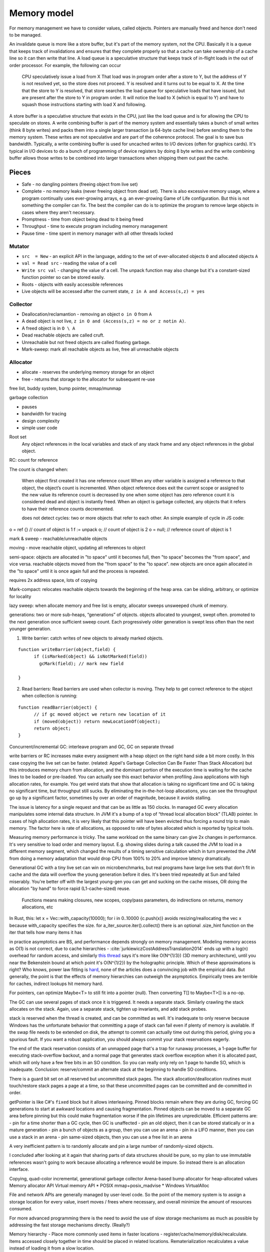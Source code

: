 Memory model
############

For memory management we have to consider values, called objects. Pointers are manually freed and hence don't need to be managed.

An invalidate queue is more like a store buffer, but it's part of the memory system, not the CPU. Basically it is a queue that keeps track of invalidations and ensures that they complete properly so that a cache can take ownership of a cache line so it can then write that line. A load queue is a speculative structure that keeps track of in-flight loads in the out of order processor. For example, the following can occur

    CPU speculatively issue a load from X
    That load was in program order after a store to Y, but the address of Y is not resolved yet, so the store does not proceed.
    Y is resolved and it turns out to be equal to X. At the time that the store to Y is resolved, that store searches the load queue for speculative loads that have issued, but are present after the store to Y in program order. It will notice the load to X (which is equal to Y) and have to squash those instructions starting with load X and following.

A store buffer is a speculative structure that exists in the CPU, just like the load queue and is for allowing the CPU to speculate on stores. A write combining buffer is part of the memory system and essentially takes a bunch of small writes (think 8 byte writes) and packs them into a single larger transaction (a 64-byte cache line) before sending them to the memory system. These writes are not speculative and are part of the coherence protocol. The goal is to save bus bandwidth. Typically, a write combining buffer is used for uncached writes to I/O devices (often for graphics cards). It's typical in I/O devices to do a bunch of programming of device registers by doing 8 byte writes and the write combining buffer allows those writes to be combined into larger transactions when shipping them out past the cache.


Pieces
======

* Safe - no dangling pointers (freeing object from live set)
* Complete - no memory leaks (never freeing object from dead set). There is also excessive memory usage, where a program continually uses ever-growing arrays, e.g. an ever-growing Game of Life configuration. But this is not something the compiler can fix. The best the compiler can do is to optimize the program to remove large objects in cases where they aren't necessary.
* Promptness - time from object being dead to it being freed
* Throughput - time to execute program including memory management
* Pause time - time spent in memory manager with all other threads locked

Mutator
-------

* ``src  = New`` - an explicit API in the language, adding to the set of ever-allocated objects ``O`` and allocated objects ``A``
* ``val = Read src`` - reading the value of a cell
* ``Write src val`` - changing the value of a cell. The unpack function may also change but it's a constant-sized function pointer so can be stored easily.
* Roots - objects with easily accessible references
* Live objects will be accessed after the current state, ``z in A and Access(s,z) = yes``

Collector
---------

* Deallocation/reclamantion - removing an object ``o in O`` from ``A``
* A dead object is not live, ``z in O and (Access(s,z) = no or z notin A)``.
* A freed object is in ``O \ A``
* Dead reachable objects are called cruft.
* Unreachable but not freed objects are called floating garbage.
* Mark-sweep: mark all reachable objects as live, free all unreachable objects

.. graphviz::

  digraph G {
    black [fillcolor=black,fontcolor=white,style=filled,label="Presumed live"]
    grey [fillcolor=grey22,fontcolor=white,style=filled,label="grey"]
    white [label="Possibly dead"]

    initial -> white
    white -> grey [label="mark push"]
    grey -> black [label="mark pop"]
    white -> dead [label="sweep"]
    black -> white [label="sweep"]
  }

Allocator
---------

* allocate - reserves the underlying memory storage for an object
* free - returns that storage to the allocator for subsequent re-use

free list, buddy system, bump pointer, mmap/munmap

garbage collection

- pauses
- bandwidth for tracing
- design complexity
- simple user code

Root set
    Any object references in the local variables and stack of any stack frame and any object references in the global object.

RC: count for reference

The count is changed when:

    When object first created it has one reference count
    When any other variable is assigned a reference to that object, the object’s count is incremented.
    When object reference does exit the current scope or assigned to the new value its reference count is decreased by one
    when some object has zero reference count it is considered dead and object is instantly freed.
    When an object is garbage collected, any objects that it refers to have their reference counts decremented.

    does not detect cycles: two or more objects that refer to each other. An simple example of cycle in JS code:

o = ref {} // count of object is 1
f := unpack o; // count of object is 2
o = null; // reference count of object is 1

mark & sweep - reachable/unreachable objects

moving - move reachable object, updating all references to object

semi-space: objects are allocated in "to space" until it becomes full, then "to space" becomes the "from space", and vice versa. reachable objects moved from the "from space" to the "to space". new objects are once again allocated in the "to space" until it is once again full and the process is repeated.

requires 2x address space, lots of copying

Mark-compact: relocates reachable objects towards the beginning of the heap area. can be sliding, arbitrary, or optimize for locality

lazy sweep: when allocate memory and free list is empty, allocator
sweeps unsweeped chunk of memory.

generations: two or more sub-heaps, “generations” of objects. objects allocated to youngest, swept often. promoted to the next generation once sufficient sweep count. Each progressively older generation is swept less often than the next younger generation.

1. Write barrier: catch writes of new objects to already marked objects.

::

  function writeBarrier(object,field) {
        if (isMarked(object) && isNotMarked(field))
          gcMark(field); // mark new field

  }

2. Read barriers: Read barriers are used when collector is moving. They help to get correct reference to the object when collection is running:

::

  function readBarrier(object) {
        // if gc moved object we return new location of it
        if (moved(object)) return newLocationOf(object);
        return object;
  }

Concurrent/incremental GC:
interleave program and GC, GC on separate thread

write barriers or RC increases make every assigment with a heap object on the right hand side a bit more costly. In this case copying the live set can be faster. (related: Appel's Garbage Collection Can Be Faster Than Stack Allocation)
but this introduces memory churn from allocation, and the dominant portion of the execution time is waiting for the cache lines to be loaded or pre-loaded.
You can actually see this exact behavior when profiling Java applications with high allocation rates, for example. You get weird stats that show that allocation is taking no significant time and GC is taking no significant time, but throughput still sucks. By eliminating the in-the-hot-loop allocations, you can see the throughput go up by a significant factor, sometimes by over an order of magnitude, because it avoids stalling.

The issue is latency for a single request and that can be as little as 150 clocks. In managed GC every allocation manipulates some internal data structure. In JVM it's a bump of a top of “thread local allocation block” (TLAB) pointer. In cases of high allocation rates, it is very likely that this pointer will have been evicted thus forcing a round trip to main memory. The factor here is rate of allocations, as opposed to rate of bytes allocated which is reported by typical tools.

Measuring memory performance is tricky. The same workload on the same binary can give 2x changes in performance. It's very sensitive to load order and memory layout. E.g. showing slides during a talk caused the JVM to load in a different memory segment, which changed the results of a timing sensitive calculation which in turn prevented the JVM from doing a memory adaptation that would drop CPU from 100% to 20% and improve latency dramatically.

Generational GC with a tiny live set can win on microbenchmarks, but real programs have large live sets that don't fit in cache and the data will overflow the young generation before it dies. It's been tried repeatedly at Sun and failed miserably. You're better off with the largest young-gen you can get and sucking on the cache misses, OR doing the allocation "by hand" to force rapid (L1-cache-sized) reuse.

    Functions means making closures, new scopes, copy/pass parameters, do indirections on returns, memory allocations, etc

In Rust, this: let x = Vec::with_capacity(10000); for i in 0..10000 {c.push(x)}
avoids resizing/reallocating the vec x because with_capacity specifies the size.
for a_iter_source.iter().collect() there is an optional .size_hint function on the iter that tells how many items it has

in practice asymptotics are BS, and performance depends strongly on memory management. Modeling memory access as O(1) is not correct, due to cache hierarchies - :cite:`jurkiewiczCostAddressTranslation2014` ends up with a log(n) overhead for random access, and similarly `this thread <https://news.ycombinator.com/item?id=12388244>`__ says it's more like O(N^{1/3}) (3D memory architecture), until you near the Bekenstein bound at which point it's O(N^{1/2}) by the holographic principle. Which of these approximations is right? Who knows, power law fitting is `hard <http://bactra.org//weblog/491.html>`__, none of the articles does a convincing job with the empirical data. But generally, the point is that the effects of memory hierarchies can outweigh the asymptotics. Empirically trees are terrible for caches, indirect lookups hit memory hard.

For pointers, can optimize Maybe<T> to still fit into a pointer (null). Then converting T[] to Maybe<T>[] is a no-op.

The GC can use several pages of stack once it is triggered. It needs a separate stack. Similarly crawling the stack allocates on the stack. Again, use a separate stack, tighten up invariants, and add stack probes.


stack is reserved when the thread is created, and can be committed as well. It's inadequate to only reserve because Windows has the unfortunate behavior that committing a page of stack can fail even if plenty of memory is available. If the swap file needs to be extended on disk, the attempt to commit can actually time out during this period, giving you a spurious fault.  If you want a robust application, you should always commit your stack reservations eagerly.

The end of the stack reservation consists of an unmapped page that's a trap for runaway processes, a 1-page buffer for executing stack-overflow backout, and a normal page that generates stack overflow exception when it is allocated past, which will only have a few free bits in an SO condition. So you can really only rely on 1 page to handle SO, which is inadequate. Conclusion: reserve/commit an alternate stack at the beginning to handle SO conditions.

There is a guard bit set on all reserved but uncommitted stack pages.  The stack allocation/deallocation routines must touch/restore stack pages a page at a time, so that these uncommitted pages can be committed and de-committed in order.

getPointer is like C#'s ``fixed`` block but it allows interleaving. Pinned blocks remain where they are during GC, forcing GC generations to start at awkward locations and causing fragmentation. Pinned objects can be moved to a separate GC area before pinning but this could make fragmentation worse if the pin lifetimes are unpredictable. Efficient patterns are:
- pin for a time shorter than a GC cycle, then GC is unaffected
- pin an old object, then it can be stored statically or in a mature generation
- pin a bunch of objects as a group, then you can use an arena
- pin in a LIFO manner, then you can use a stack in an arena
- pin same-sized objects, then you can use a free list in an arena

A very inefficient pattern is to randomly allocate and pin a large number of randomly-sized objects.



I concluded after looking at it again that sharing parts of data structures should be pure, so my plan to use immutable references wasn't going to work because allocating a reference would be impure. So instead there is an allocation interface.

Copying, quad-color incremental, generational garbage collector
Arena-based bump allocator for heap-allocated values
Memory allocator API
Virtual memory API
* POSIX mmap+posix_madvise
* Windows VirtualAlloc

File and network APIs are generally managed by user-level code. So the point of the memory system is to assign a storage location for every value, insert moves / frees where necessary, and overall minimize the amount of resources consumed.

For more advanced programming there is the need to avoid the use of slow storage mechanisms as much as possible by addressing the fast storage mechanisms directly. (Really?)

Memory hierarchy - Place more commonly used items in faster locations - register/cache/memory/disk/recalculate. Items accessed closely together in time should be placed in related locations. Rematerialization recalculates a value instead of loading it from a slow location.

Higher order functions usually require some form of GC as the closures are allocated on the heap. But once you accept GC it is not too tricky, just perform closure conversion or lambda lifting (https://pp.ipd.kit.edu/uploads/publikationen/graf19sll.pdf). There is room for optimization as many algorithms work.

Polymorphism requires a uniform representation for types (pointer/box), or templates like C++. Functional languages use a uniform representation so pay an overhead for accessing via the indirection. Unboxing analysis reduces this cost for primitive types - it works pretty well. GHC doesn't have a particularly good data layout though, because it's all uniform.

* Alias analysis - changing memory references into values
* tail call optimization, Stack height reduction - stack optimizations
* deforestation - remove data structure

API for requesting memory in an async fashion - memory starvation is often the result of contention, so waiting could get you the memory.
* if you request more than is physically on the system, the request will fail immediately, because that much memory will never become available, barring hot-swapping RAM.
* the API would have to ignore swapping. Otherwise, excessive paging occurs before actual memory exhaustion. So the request succeeds but because it's backed by the disk performance completely tanks and the user ends up killing the process.
Unfortunately, no OS APIs allow requesting memory asynchronously. The closest you get is Linux's on-demand backing allocation.

Azul GC: :cite:`clickPauselessGCAlgorithm2005` :cite:`teneC4ContinuouslyConcurrent2011`
Shenandoah "low pause" is 10ms which is the same order of magnitude as NUMA memory map stuff (>10ms if misconfigured)

cache misses are the most important performance metric for memory management, but not usually measured

escape detection - even with 70% of allocations on stack, not good enough to beat Azul
escape analysis - all or nothing
separate allocator has to be as fast as main allocator

compile time garbage collection is detecting when an allocation becomes unused and freeing it
structure reuse is detecting when an allocation becomes unused and reusing the memory for a new allocation
destructive assignment is when a memory address is passed in and modified by the function

Goroutines have little overhead beyond the memory for the stack, which is just a few kilobytes. Go's run-time uses resizable, bounded stacks. A newly minted goroutine is given a few kilobytes, which is almost always enough. When it isn't, the run-time grows (and shrinks) the memory for storing the stack automatically, allowing many goroutines to live in a modest amount of memory. The CPU overhead averages about three cheap instructions per function call. It is practical to create hundreds of thousands of goroutines in the same address space. If goroutines were just threads, system resources would run out at a much smaller number.

The programmer cannot generally predict whether a given code sample will allocate and hence potentially throw an OOM, because of implicit allocations. Here are some examples:

* Implicit boxing, causing value types to be instantiated on the heap.
* marshaling and unmarshaling for the FFI
* immutable array operations
* graph reduction
* JITing a method or basic block, generating VTables or trampolines

But if the compiler is able to eliminate all allocations and hence eliminate the possibility of OOM, then these will most likely be consistently eliminated on every compile. So asserting that a function or block can't OOM is possible. .NET had Constrained Execution Regions which implemented this, with various hacks such JITing the region at load time rather than when the region was first executed. So there's precedent.


GCC (and later LLVM) added MemorySSA

A scratch buffer, as exemplified by GNU C's `obstack <https://www.gnu.org/software/libc/manual/html_node/Obstacks.html>`__ seems to be an array variable plus metadata. They don't require any special support AFAICT. But a stack regime is too restrictive.

The TelaMalloc paper seems like a good memory regime. Basically you have allocations (Start Clock Cycle, End Clock Cycle, Size in bytes) and the compiler has to be able to statically determine how to pack them into a memory space. TelaMalloc uses a limited space of size 𝑀, which is a good model for embedded. With a small limit like 8k, you can track the state of each byte and it's not too much overhead. With a larger limit like the 2GB on video cards you will have to use a tree-like structure to track allocations. On desktop, the allocation limit is generally total physical RAM plus swap minus other running processes. 32-bit also has a limit of 2-3 GB due to virtual addressing.


Allocation randomization such as that found in DieHard or OpenBSD does an isolated allocation for each object at a random address. This allows probabilistically detecting bad pointer arithmetic and buffer overflows because they will access a guard page or fence-post before or after the isolated allocation. It also improves security because malicious code will have to determine the addresses of important objects in order to proceed with an exploit; with careful pointer structure the addresses will not be directly accessible and a brute-force search will have to be used. A "trap page" can detect this brute-force search and abort the program.


Control Flow Guard (CFG) builds a bit map table at compile time of all the legitimate target locations the code can jump too. During the execution of the application, whenever there is a call to jump to a new target location, CFG verifies that the new location was in the bit map table of valid jump locations. If the requested jump location is not listed in the "Valid Jump Locations", Windows terminates the process thereby preventing the malware from executing.

Data Execution Prevention (DEP) marks various pages as non-executable, specifically the default heap, stack, and memory pools.

Structured Exception Handling Overwrite Protection (SEHOP): terminate process if SEH chain does not end with correct symbolic record. Also, the linker will produce a table of each image's safe exception handlers, and the OS will check each SEH entry against these tables.

Address Space Layout Randomization (ASLR) mainly refers to randomizing the locations of executable and library images in memory, but can also randomize allocations.


DieHard segregates metadata from allocations by putting them in different address ranges. Most allocators store metadata adjacent to the allocation, which improves memory locality but makes it easy to corrupt allocation information.

Many allocators attempt to increase spatial locality by placing objects that are allocated at the same time near each other in memory [11, 14, 25, 40]. DieHard’s random allocation algorithm instead makes it likely that such objects will be distant. This spreading out of objects has little impact on L1 locality because typical heap objects are near or larger than the L1 cache line size (32 bytes on the x86). However, randomized allocation leads to a large number of TLB misses in one application (see Section 7.2.1), and leads to higher resident set sizes because it can induce poor page-level lo- cality. To maintain performance, the in-use portions of the DieHard heap should fit into physical RAM

DieHard's complete randomization is key to provably avoiding a range of errors with high probability. It reduces the worst-case odds that a buffer overflow has any impact to 50%. The actual likelihood is even lower when the heap is not full. DieHard also avoids dangling pointer errors with very high probability (e.g., 99.999%), making it nearly impervious to such mistakes. You can read the PLDI paper for more details and formulae.

 On 64-bit the address space is so large that there is no need to worry about packing page allocations, you just allocate some number of pages at a random address and deal with packing things into that.


 But it is possible to allocate pages at fixed addresses, so conceptually the randomization is just an efficient strategy for when allocations are sparse. The randomization does allow detecting allocation errors via unmapped page access, but Valgrind detects that too.

Program memory usage can be segmented into several types:

* frequently accessed data, where reducing the size increases cache performance but they cannot be freed
* infrequently accessed data, where they can be paged to disk but space optimizations don't have much use. It may be better to free the pages and recreate them when needed.
* dead data, which will be determined to not be needed by a traversal and eventually freed
* leaks, data which has been allocated but will never be used

Memory usage affects various measurements: paging, cache misses, OOM aborts, and the physical and virtual memory consumption reported in Task Manager.

Basically you track at each program point what is allocated. Then for each allocation you try to find an unused space of sufficient size - this is where the solver comes in because there are constraints. For phi nodes you just combine allocations, so the state is whatever is allocated in either. And for recursion you require the starting and ending allocations to be identical, or warn about unbounded memory usage.
The UI is essentially the compiler says "ok, I know how to compile your program", or else it errors with an allocation that the compiler can't figure out how to fit.
there is also the end time... somehow you have to propagate the information of how long a block lives back to the allocation point, so that the allocator can make a good decision. I guess it's your standard backwards dataflow pass. The hard part is figuring out a good representation of "cycle time" that can handle loops and stuff



well you've very helpful so far with the references. let me summarize my position to wrap this up:
* Most programmers do not know or care about atomics at all. If they do use atomics, they will most likely use whatever guarantees sequential consistency. Per the volatile-by-default papers, with Hotspot's standard barrier coalescing and read caching optimizations, this has a geometric mean overhead of around 50%, with a maximum observed overhead of 167%. For many purposes this magnitude is not significant enough to matter; it's about the hit you get moving from C++ to Java. And the relaxed annotations significantly reduced the max overhead from 81% to 34%. The fences needed for SC are well-understood and don't have many optimizations.
* If someone needs performance, most likely they are already at the level where they have picked a platform to optimize for and are looking at the assembly. So the most natural memory model is the hardware's. These models are fully specified, well-tested to match actual hardware, and have even (in most cases) been signed off by the hardware manufacturers. Using the hardware memory model does mean the programmer has to learn about the different fences and decide which one to use, but I don't think this task can be avoided if it's really important to optimize a concurrent program. Implementing compiler optimizations based on a hardware MM seems doable.
* Lastly there are the "portable" C++ and Java memory models (and maybe others like LLVM). These allow execution behavior / optimizations not possible on certain platforms, and maybe even "thin air" behavior of execution not possible on any supported platform. In the thin air case it seems it's a bug, but apparently in the x86 vs ARM case it's intended behavior. To avoid confusion, my strategy is to have a literal assembly translation for each atomic operation, so that the behavior is maybe not the fastest but is predictable and consistent.


memory access optimizations: (unconditionally safe only for unshared RAM, but may be allowed depending on memory model and access patterns)
- alias analysis
- reorder loads and stores
- narrowing a store into a bitfield
- rematerializing a load
- Dead Store Elimination (per :cite:`yangDeadStoreElimination2017` need to have "secret variables" that can be cleared using "scrubbing stores" that don't get DSE'd)
- turning loads and stores into a memcpy call
- introducing loads and stores along a codepath where they would not otherwise exist

Counting Immutable Beans: Reference Counting Optimized for Purely Functional Programming
https://arxiv.org/abs/1908.05647
Perceus: Garbage Free Reference Counting with Reuse
https://www.microsoft.com/en-us/research/uploads/prod/2020/11/perceus-tr-v1.pdf
Perceus was inspired by the Counting Immutable Beans paper.
Both system uses reference counting with static analysis to find reusable memory cells.
Perceus algorithm is used in the Koka language https://github.com/koka-lang/koka
ASAP (As Static As Possible) is a compile-time automatic memory management system using whole program analysis.
https://www.cl.cam.ac.uk/techreports/UCAM-CL-TR-908.pdf
Micro-mitten: ASAP implementation for a simple Rust like language. Some promising results but his implementation was quite flawed so overall results were negative.
https://github.com/doctorn/micro-mitten
ASAP is not ready for production use, it needs more research.
But it fills a hole in the memory management design space.


There is no concise built-in syntax for dereferencing pointers, because there are many different flavours of memory accesses: aligned or unaligned, cached or uncached, secure or non-secure, etc. and it is critical that every memory access is explicit about its flavor. A side effect of putting more information in the access operation is that pointers are untyped, simply a wrapper around bitvectors.


The ‘load’ and ‘store’ instructions are specifically crafted to fully resolve to an element of a memref. These instructions take as arguments n+1 indices for an n-ranked tensor. This disallows the equivalent of pointer arithmetic or the ability to index into the same memref in other ways (something which C arrays allow for example). Furthermore, for the affine constructs, the compiler can follow use-def chains (e.g. through `affine.apply operations <../Dialects/Affine.md/#affineapply-affineapplyop>`__ or through the map attributes of `affine operations <../Dialects/Affine.md/#operations>`__) to precisely analyze references at compile-time using polyhedral techniques. This is possible because of the `restrictions on dimensions and symbols <../Dialects/Affine.md/#restrictions-on-dimensions-and-symbols>`__.

A scalar of element-type (a primitive type or a vector type) that is stored in memory is modeled as a 0-d memref. This is also necessary for scalars that are live out of for loops and if conditionals in a function, for which we don’t yet have an SSA representation – `an extension <#affineif-and-affinefor-extensions-for-escaping-scalars>`__ to allow that is described later in this doc.

local (“arena”) allocators speed up short-running programs, keep long–running ones from slowing down over time. All global allocators eventually exhibit diffusion–i.e., memory initially dispensed and therefore (coincidentally) accessed contiguously, over time, ceases to remain so, hence runtime performance invariably degrades. This form of degradation has little to do with the runtime performance of the allocator used, but rather is endemic to the program itself as well as the underlying computer platform, which invariably thrives on locality of reference."
diffusion should not be confused with fragmentation–an entirely different phenomenon pertaining solely to (“coalescing”) allocators (not covered in this paper) where initially large chunks of contiguous memory decay into many smaller (non-adjacent) ones, thereby precluding larger ones from subsequently being allocated –even though there is sufficient total memory available to accommodate the request. Substituting a pooling allocator, such as theone used in this benchmark (AS7), is a well-known solution to the fragmentationproblems that might otherwise threaten long-running mission-critical systems."


Arena-based bump allocator for objects
Cheap write barrier in the common case
Mark-and-compact collection for oldest generation
Copying generational collection for younger generations
Special space (in cache?) for nursery generation
State Transitions


I think it's better to write a faster GC than to try to special-case various types of allocation. The GC itself can special case things. Optimizing requires global information and only the GC has a global view.

Static immutable data should be interned.

Compress strings with shoco https://github.com/Ed-von-Schleck/shoco or  the sequitur algorithm http://www.sequitur.info/. Maybe can fit into a 64-bit word. Cleaning the dictionary periodically would probably have to happen to avoid resource leaks, which might have to recompress every relevant string. Fortunately, long strings tend to be fairly long-lived.


ultimate allocator - steal features from all other allocators. It's one of those well-researched areas where a few percent lives. Substitution isn't really an option but maybe some components could be pluggable. Thread safe but values are pure and references can be determined to be thread-local so lots of optimizations.

We want to automatically determine the number of allocation regions and their size to maximize locality.

locate memory leaks - places where allocated memory is never getting freed - memory usage profiling

Handling OOM gracefully - non-allocating subset of language. Should be enough to implement "Release some resources and try again" and "Save the user's work and exit" strategies. Dumping core is trivial so doesn't need to be considered.

A derived pointer is a reference plus an offset. When the address and layout of the object is known we can store the derived pointer as the sum of the value address and offset, allowing direct pointer dereferencing. But since the address is known we could also just store the derived pointer as the offset, so it's only useful if computing the sum is necessary and expensive.

An object can be treated as an array, N[i] and N.length.

The array part of shared memory is necessary because there is a double-word CAS operation on x86 (CMPXCHG16B), and also for efficiency.


With persistent memory only word-sized stores are atomic, hence the choice of shared memory as an array of words. https://stackoverflow.com/questions/46721075/can-modern-x86-hardware-not-store-a-single-byte-to-memory says that there are in fact atomic x86 load/store instructions on the byte level.

word
  An integer ``i`` with ``0 <= i < MAX``.


Ternary: in current computers all words are some number of bits. Most discussion of ternary uses pure ternary, but IMO words will be a mixture of trits and bits - the mixture allows approximating the magic radix e more effectively. IDK. Whatever the case, the bit/trit (digit) is the smallest unit of memory, and all other data is a string of digits.

Since no commercially available computers support ternary it is not worth supporting explicitly in the language. But for future-proofing, we must ensure that anytime there is a binary string, the APi can be extended to use a mixed binary/ternary string.


Eliminating pointers entirely is not possible. But we can minimize the lifetime of pointers in the standard library to the duration of the call, and use values / references everywhere else.
